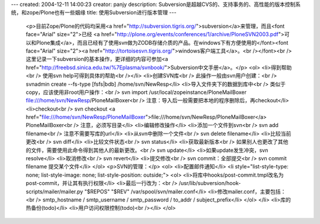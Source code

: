 ---
created: 2004-12-11 14:00:23
creator: panjy
description: Subversion是超越CVS的、支持事务的、高性能的版本控制系统，和zope/Plone也有一些姻缘
title: 使用Subversion进行版本管理
---

 <p>目前Zope/Plone的代码均采用<a href="http://subversion.tigris.org/">subversion</a>来管理，而且<font face="Arial" size="2">已经 <a href="http://plone.org/events/conferences/1/archive/PloneSVN2003.pdf">可以和Plone集成</a>，而且已经有了使用svn做为ZODB存储介质的产品。在windows下有方便使用的</font><font face="Arial" size="2"><a href="http://tortoisesvn.tigris.org/">windows客户端工具</a>。<br /></font><br />
 这里记录一下subversion的基本操作，更详细的内容可参加<a href="http://freebsd.sinica.edu.tw/%7Eplasma/svnbook/">Subversion中文手册</a>。</p>
 <ol>
 <li>得到帮助<br />
 使用svn help可得到具体的帮助<br /></li>
 <li>创建SVN库<br />
 此操作一般由svn用户创建：<br />
 svnadmin create --fs-type [fsfs|bdb] /home/svn/NewResp</li>
 <li>导入文件夹下的数据到库中<br />
 类似于copy，应该使用非root用户操作：<br />
 svn import /usr/local/zopeinstance/PloneMailBoxer
 file:///home/svn/NewResp/PloneMailBoxer<br />
 注意：导入后一般需要把本地的程序删除后，再checkout</li>
 <li>checkout<br />
 svn checkout <a href="file:///home/svn/NewResp/PloneMailBoxer">file:///home/svn/NewResp/PloneMailBoxer</a>
 PloneMailBoxer<br />
 注意，必须写目录</li>
 <li>编辑修改操作</li>
 <li>添加一个文件到svn<br />
 svn add filename<br />
 注意不需要写库的url</li>
 <li>从svn中删除一个文件<br />
 svn delete filename</li>
 <li>比较当前更改<br />
 svn diff</li>
 <li>比较文件状态<br />
 svn status</li>
 <li>获取最新版本<br />
 如果别人也更改了其他的文件，需要使用此命令得到其他人的最新更改。<br />
 svn update</li>
 <li>如果update发生冲突，svn resolve</li>
 <li>取消修改<br />
 svn revert</li>
 <li>提交修改<br />
 svn commit：全部提交<br />
 svn commit filename 提交某个文件</li>
 </ol>
 <p>SVN的管理：</p>
 <ol>
 <li>配置邮件通知</li>
 <li style="list-style-type: none; list-style-image: none; list-style-position: outside;">
 <ol>
 <li>将库中hooks/post-commit.tmpl改名为post-commit，并让其有执行权限</li>
 <li>最后一行改为：<br />
 /usr/lib/subversion/hook-scripts/mailer/mailer.py "$REPOS" "$REV"
 /var/spool/svn/mailer.conf</li>
 <li>修改mailer.conf，主要包括：<br />
 smtp_hostname / smtp_username / smtp_password / to_addr /
 subject_prefix</li>
 </ol>
 </li>
 <li>库的热备份(todo)</li>
 <li>用户访问权限控制(todo)<br /></li>
 </ol>

